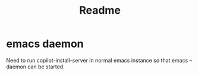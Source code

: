#+title: Readme

* emacs daemon
Need to run copilot-install-server in normal emacs instance so that emacs --daemon can be started.
